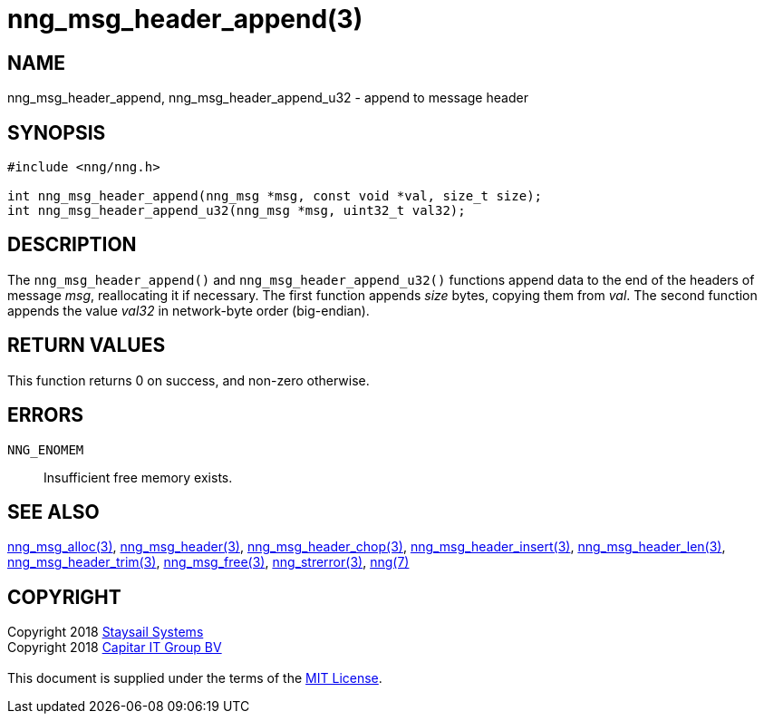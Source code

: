 = nng_msg_header_append(3)
:copyright: Copyright 2018 mailto:info@staysail.tech[Staysail Systems, Inc.] + \
            Copyright 2018 mailto:info@capitar.com[Capitar IT Group BV] + \
            {blank} + \
            This document is supplied under the terms of the \
            https://opensource.org/licenses/MIT[MIT License].

== NAME

nng_msg_header_append, nng_msg_header_append_u32 - append to message header

== SYNOPSIS

[source, c]
-----------
#include <nng/nng.h>

int nng_msg_header_append(nng_msg *msg, const void *val, size_t size);
int nng_msg_header_append_u32(nng_msg *msg, uint32_t val32);
-----------

== DESCRIPTION

The `nng_msg_header_append()` and `nng_msg_header_append_u32()`
functions append data to
the end of the headers of message _msg_, reallocating it if necessary.
The first function appends _size_ bytes, copying them from _val_.  The
second function appends the value _val32_ in network-byte order (big-endian).


== RETURN VALUES

This function returns 0 on success, and non-zero otherwise.

== ERRORS

`NNG_ENOMEM`:: Insufficient free memory exists.

== SEE ALSO

<<nng_msg_alloc#,nng_msg_alloc(3)>>,
<<nng_msg_header#,nng_msg_header(3)>>,
<<nng_msg_header_chop#,nng_msg_header_chop(3)>>,
<<nng_msg_header_insert#,nng_msg_header_insert(3)>>,
<<nng_msg_header_len#,nng_msg_header_len(3)>>,
<<nng_msg_header_trim#,nng_msg_header_trim(3)>>,
<<nng_msg_free#,nng_msg_free(3)>>,
<<nng_strerror#,nng_strerror(3)>>,
<<nng#,nng(7)>>

== COPYRIGHT

{copyright}
